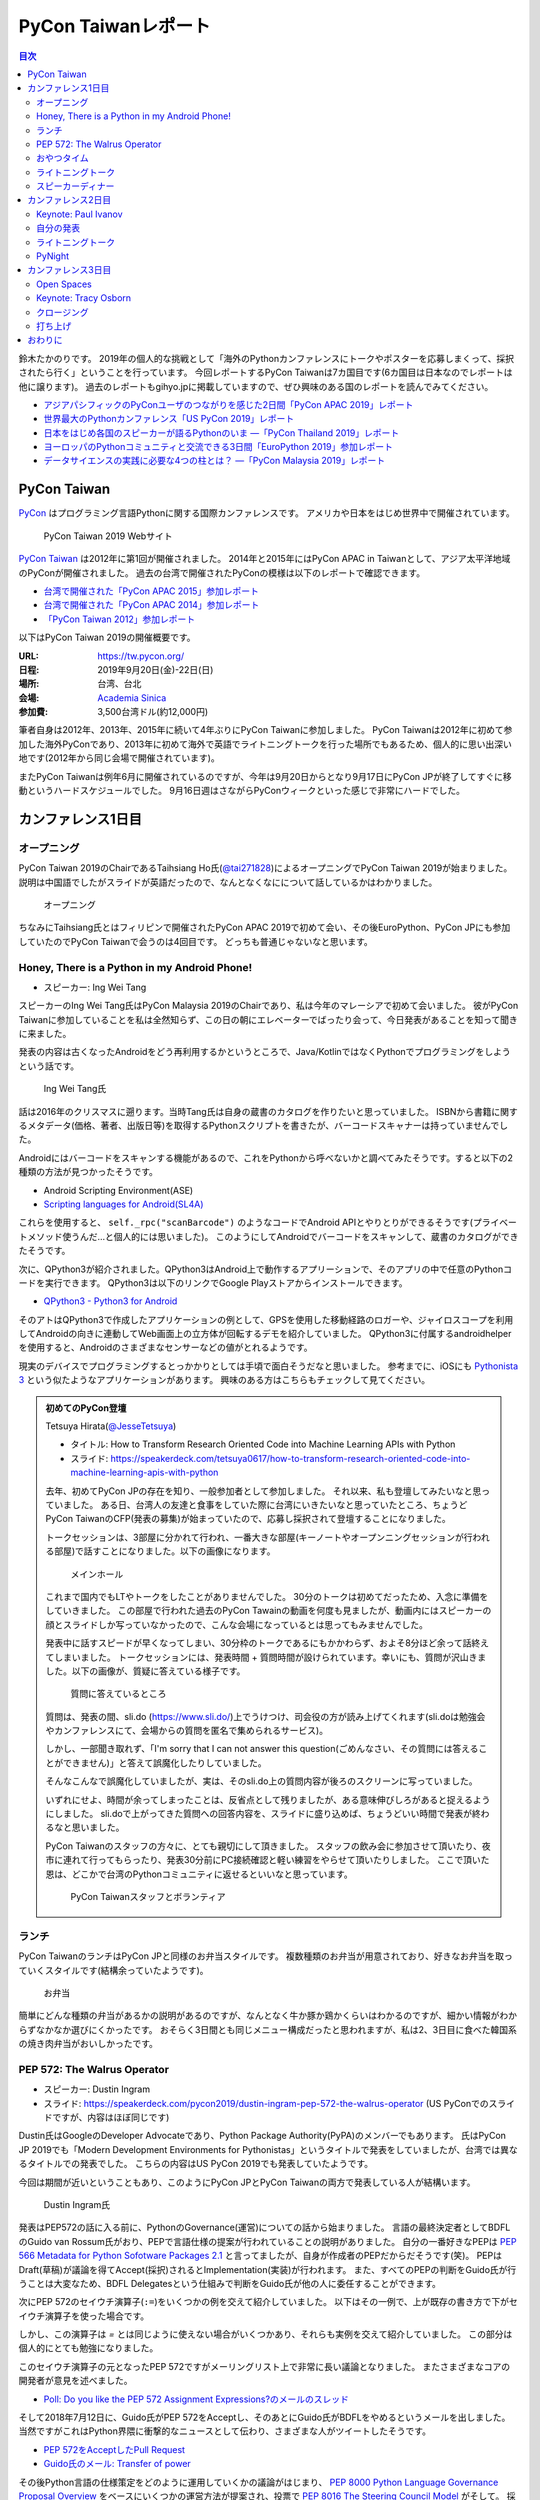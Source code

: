 ======================
 PyCon Taiwanレポート
======================

.. contents:: 目次
   :local:

鈴木たかのりです。
2019年の個人的な挑戦として「海外のPythonカンファレンスにトークやポスターを応募しまくって、採択されたら行く」ということを行っています。
今回レポートするPyCon Taiwanは7カ国目です(6カ国目は日本なのでレポートは他に譲ります)。
過去のレポートもgihyo.jpに掲載していますので、ぜひ興味のある国のレポートを読んでみてください。

* `アジアパシフィックのPyConユーザのつながりを感じた2日間「PyCon APAC 2019」レポート <https://gihyo.jp/news/report/2019/03/1201>`_
* `世界最大のPythonカンファレンス「US PyCon 2019」レポート <https://gihyo.jp/news/report/01/us-pycon2019>`_
* `日本をはじめ各国のスピーカーが語るPythonのいま ―「PyCon Thailand 2019」レポート <https://gihyo.jp/news/report/2019/07/0501>`_
* `ヨーロッパのPythonコミュニティと交流できる3日間「EuroPython 2019」参加レポート <https://gihyo.jp/news/report/01/europython2019>`_
* `データサイエンスの実践に必要な4つの柱とは？ ―「PyCon Malaysia 2019」レポート <https://gihyo.jp/news/report/2019/09/0901>`_

PyCon Taiwan
============
`PyCon <https://www.pycon.org/>`_ はプログラミング言語Pythonに関する国際カンファレンスです。
アメリカや日本をはじめ世界中で開催されています。

.. figure:: /images/tw/pycontw.png
   :width: 400

   PyCon Taiwan 2019 Webサイト

`PyCon Taiwan <https://tw.pycon.org/>`_ は2012年に第1回が開催されました。
2014年と2015年にはPyCon APAC in Taiwanとして、アジア太平洋地域のPyConが開催されました。
過去の台湾で開催されたPyConの模様は以下のレポートで確認できます。

* `台湾で開催された「PyCon APAC 2015」参加レポート <http://gihyo.jp/news/report/01/pycon-apac-2015>`_
* `台湾で開催された「PyCon APAC 2014」参加レポート <http://gihyo.jp/news/report/01/pycon-apac2014>`_
* `「PyCon Taiwan 2012」参加レポート <https://gihyo.jp/news/report/01/pycon-taiwan2012>`_

以下はPyCon Taiwan 2019の開催概要です。

:URL: https://tw.pycon.org/
:日程: 2019年9月20日(金)-22日(日)
:場所: 台湾、台北
:会場: `Academia Sinica <https://www.sinica.edu.tw/en>`_
:参加費: 3,500台湾ドル(約12,000円)

筆者自身は2012年、2013年、2015年に続いて4年ぶりにPyCon Taiwanに参加しました。
PyCon Taiwanは2012年に初めて参加した海外PyConであり、2013年に初めて海外で英語でライトニングトークを行った場所でもあるため、個人的に思い出深い地です(2012年から同じ会場で開催されています)。

またPyCon Taiwanは例年6月に開催されているのですが、今年は9月20日からとなり9月17日にPyCon JPが終了してすぐに移動というハードスケジュールでした。
9月16日週はさながらPyConウィークといった感じで非常にハードでした。

カンファレンス1日目
===================

オープニング
------------
PyCon Taiwan 2019のChairであるTaihsiang Ho氏(`@tai271828 <https://twitter.com/tai271828>`_)によるオープニングでPyCon Taiwan 2019が始まりました。
説明は中国語でしたがスライドが英語だったので、なんとなくなにについて話しているかはわかりました。

.. figure:: /images/tw/opening.jpg
   :width: 400

   オープニング

ちなみにTaihsiang氏とはフィリピンで開催されたPyCon APAC 2019で初めて会い、その後EuroPython、PyCon JPにも参加していたのでPyCon Taiwanで会うのは4回目です。
どっちも普通じゃないなと思います。

Honey, There is a Python in my Android Phone!
---------------------------------------------
* スピーカー: Ing Wei Tang

スピーカーのIng Wei Tang氏はPyCon Malaysia 2019のChairであり、私は今年のマレーシアで初めて会いました。
彼がPyCon Taiwanに参加していることを私は全然知らず、この日の朝にエレベーターでばったり会って、今日発表があることを知って聞きに来ました。

発表の内容は古くなったAndroidをどう再利用するかというところで、Java/KotlinではなくPythonでプログラミングをしようという話です。

.. figure:: /images/tw/james.jpg
   :width: 400

   Ing Wei Tang氏

話は2016年のクリスマスに遡ります。当時Tang氏は自身の蔵書のカタログを作りたいと思っていました。
ISBNから書籍に関するメタデータ(価格、著者、出版日等)を取得するPythonスクリプトを書きたが、バーコードスキャナーは持っていませんでした。

Androidにはバーコードをスキャンする機能があるので、これをPythonから呼べないかと調べてみたそうです。すると以下の2種類の方法が見つかったそうです。

* Android Scripting Environment(ASE)
* `Scripting languages for Android(SL4A) <https://github.com/damonkohler/sl4a>`_

これらを使用すると、 ``self._rpc("scanBarcode")`` のようなコードでAndroid APIとやりとりができるそうです(プライベートメソッド使うんだ...と個人的には思いました)。
このようにしてAndroidでバーコードをスキャンして、蔵書のカタログができたそうです。

次に、QPython3が紹介されました。QPython3はAndroid上で動作するアプリーションで、そのアプリの中で任意のPythonコードを実行できます。
QPython3は以下のリンクでGoogle Playストアからインストールできます。

* `QPython3 - Python3 for Android <https://play.google.com/store/apps/details?id=org.qpython.qpy3&hl=ja>`_

そのアトはQPython3で作成したアプリケーションの例として、GPSを使用した移動経路のロガーや、ジャイロスコープを利用してAndroidの向きに連動してWeb画面上の立方体が回転するデモを紹介していました。
QPython3に付属するandroidhelperを使用すると、Androidのさまざまなセンサーなどの値がとれるようです。

現実のデバイスでプログラミングするとっかかりとしては手頃で面白そうだなと思いました。
参考までに、iOSにも `Pythonista 3 <https://apps.apple.com/jp/app/pythonista-3/id1085978097>`_ という似たようなアプリケーションがあります。
興味のある方はこちらもチェックして見てください。

.. admonition:: 初めてのPyCon登壇

   Tetsuya Hirata(`@JesseTetsuya <https://twitter.com/JesseTetsuya>`_)

   * タイトル: How to Transform Research Oriented Code into Machine Learning APIs with Python
   * スライド: https://speakerdeck.com/tetsuya0617/how-to-transform-research-oriented-code-into-machine-learning-apis-with-python

   去年、初めてPyCon JPの存在を知り、一般参加者として参加しました。
   それ以来、私も登壇してみたいなと思っていました。
   ある日、台湾人の友達と食事をしていた際に台湾にいきたいなと思っていたところ、ちょうどPyCon TaiwanのCFP(発表の募集)が始まっていたので、応募し採択されて登壇することになりました。

   トークセッションは、3部屋に分かれて行われ、一番大きな部屋(キーノートやオープンニングセッションが行われる部屋)で話すことになりました。以下の画像になります。

   .. figure:: /images/tw/main-hall.jpg
      :width: 400

      メインホール

   これまで国内でもLTやトークをしたことがありませんでした。
   30分のトークは初めてだったため、入念に準備をしていきました。
   この部屋で行われた過去のPyCon Tawainの動画を何度も見ましたが、動画内にはスピーカーの顔とスライドしか写っていなかったので、こんな会場になっているとは思ってもみませんでした。

   発表中に話すスピードが早くなってしまい、30分枠のトークであるにもかかわらず、およそ8分ほど余って話終えてしまいました。
   トークセッションには、発表時間 + 質問時間が設けられています。幸いにも、質問が沢山きました。以下の画像が、質疑に答えている様子です。

   .. figure:: /images/tw/jesse-qanda.jpg
      :width: 400

      質問に答えているところ

   質問は、発表の間、sli.do (https://www.sli.do/)上でうけつけ、司会役の方が読み上げてくれます(sli.doは勉強会やカンファレンスにて、会場からの質問を匿名で集められるサービス)。

   しかし、一部聞き取れず、「I'm sorry that I can not answer this question(ごめんなさい、その質問には答えることができません)」と答えて誤魔化したりしていました。

   そんなこんなで誤魔化していましたが、実は、そのsli.do上の質問内容が後ろのスクリーンに写っていました。

   いずれにせよ、時間が余ってしまったことは、反省点として残りましたが、ある意味伸びしろがあると捉えるようにしました。
   sli.doで上がってきた質問への回答内容を、スライドに盛り込めば、ちょうどいい時間で発表が終わるなと思いました。

   PyCon Taiwanのスタッフの方々に、とても親切にして頂きました。
   スタッフの飲み会に参加させて頂いたり、夜市に連れて行ってもらったり、発表30分前にPC接続確認と軽い練習をやらせて頂いたりしました。
   ここで頂いた恩は、どこかで台湾のPythonコミュニティに返せるといいなと思っています。

   .. figure:: /images/tw/taiwanstaff.jpg
      :width: 400

      PyCon Taiwanスタッフとボランティア

ランチ
------
PyCon TaiwanのランチはPyCon JPと同様のお弁当スタイルです。
複数種類のお弁当が用意されており、好きなお弁当を取っていくスタイルです(結構余っていたようです)。

.. figure:: /images/tw/bento.jpg
   :width: 300

   お弁当

簡単にどんな種類の弁当があるかの説明があるのですが、なんとなく牛か豚か鶏かくらいはわかるのですが、細かい情報がわからずなかなか選びにくかったです。
おそらく3日間とも同じメニュー構成だったと思われますが、私は2、3日目に食べた韓国系の焼き肉弁当がおいしかったです。

PEP 572: The Walrus Operator
----------------------------
* スピーカー: Dustin Ingram
* スライド: https://speakerdeck.com/pycon2019/dustin-ingram-pep-572-the-walrus-operator (US PyConでのスライドですが、内容はほぼ同じです)

Dustin氏はGoogleのDeveloper Advocateであり、Python Package Authority(PyPA)のメンバーでもあります。
氏はPyCon JP 2019でも「Modern Development Environments for Pythonistas」というタイトルで発表をしていましたが、台湾では異なるタイトルでの発表でした。
こちらの内容はUS PyCon 2019でも発表していたようです。

今回は期間が近いということもあり、このようにPyCon JPとPyCon Taiwanの両方で発表している人が結構います。

.. figure:: /images/tw/dustin.jpg
   :width: 400

   Dustin Ingram氏

発表はPEP572の話に入る前に、PythonのGovernance(運営)についての話から始まりました。
言語の最終決定者としてBDFLのGuido van Rossum氏がおり、PEPで言語仕様の提案が行われていることの説明がありました。
自分の一番好きなPEPは `PEP 566 Metadata for Python Sofotware Packages 2.1 <https://www.python.org/dev/peps/pep-0566/>`_ と言ってましたが、自身が作成者のPEPだからだそうです(笑)。
PEPはDraft(草稿)が議論を得てAccept(採択)されるとImplementation(実装)が行われます。
また、すべてのPEPの判断をGuido氏が行うことは大変なため、BDFL Delegatesという仕組みで判断をGuido氏が他の人に委任することができます。

次にPEP 572のセイウチ演算子(``:=``)をいくつかの例を交えて紹介していました。
以下はその一例で、上が既存の書き方で下がセイウチ演算子を使った場合です。

.. code-block:: python
   :caption: 関数の呼び出し回数を減らす

   foo = [f(x), f(x)**2, f(x)**3]

   foo = [y:= f(x), y**2, y**3]

.. code-block:: python
   :caption: ストリームの処理

   chunk = file.reads(8192)
   while chunk:
       process(chunk)
       chunk = file.reads(8192)

   while chunk := file.reads(8192):
       process(chunk)

しかし、この演算子は `=` とは同じように使えない場合がいくつかあり、それらも実例を交えて紹介していました。
この部分は個人的にとても勉強になりました。

.. code-block:: python
   :caption: セイウチ演算子を使用できないパターン

   (z := (y := (x := 0)))
   a[i] := x
   self.rest := []
   (x := 1, 2)  # xには1がセットされる
   total +:= tax

このセイウチ演算子の元となったPEP 572ですがメーリングリスト上で非常に長い議論となりました。
またさまざまなコアの開発者が意見を述べました。

* `Poll: Do you like the PEP 572 Assignment Expressions?のメールのスレッド <https://mail.python.org/archives/list/python-committers@python.org/thread/23IAVIROHJFSNTPWQ7SYO4OS4XLWRAMR/#6LP4HRABH5T5HNULQAU5TLADODXPMYAE>`_

そして2018年7月12日に、Guido氏がPEP 572をAcceptし、そのあとにGuido氏がBDFLをやめるというメールを出しました。
当然ですがこれはPython界隈に衝撃的なニュースとして伝わり、さまざまな人がツイートしたそうです。

* `PEP 572をAcceptしたPull Request <https://github.com/python/peps/pull/735/files>`_
* `Guido氏のメール: Transfer of power <https://mail.python.org/archives/list/python-committers@python.org/message/GQONAGWBBFRHVRUPU7RNBM75MHKGUFJN/>`_

その後Python言語の仕様策定をどのように運用していくかの議論がはじまり、 `PEP 8000 Python Language Governance Proposal Overview <https://www.python.org/dev/peps/pep-8000/>`_ をベースにいくつかの運営方法が提案され、投票で `PEP 8016 The Steering Council Model <https://www.python.org/dev/peps/pep-8016/>`_ がそして。
採用されました2019年1月から2月にかけてSteering Councilメンバーの投票が行われ5名のCouncilメンバーが決定しました。

この5名のメンバーによるキーノートがUS PyConで行われ、その模様は以下の記事でレポートしてあります。

* `第3回　3日目朝のLT紹介，キーノートはPython仕様策定のキーパーソンによるパネル：世界最大のPythonカンファレンス「US PyCon 2019」レポート <https://gihyo.jp/news/report/01/us-pycon2019/0003?page=2>`_

PEP 572の技術的な話だけでなく、その周辺で起こったPythonの運営体制などについても触れた、興味深いトークでした。

おやつタイム
------------
おやつタイムは午前と午後に毎日提供されていました。
甘い物もしょっぱいものもあり、また飲み物は基本的に砂糖入りとデブ活がはかどります...

.. figure:: /images/tw/snacks.jpg
   :width: 300

   大量のおやつ

この時間に書籍の販売コーナーに寄ってみたところ、私の書いた `Pythonによるあたらしいデータ分析の教科書 <https://www.shoeisha.co.jp/book/detail/9784798158341>`_ の中国語版が置いてありました!!
誰かが購入してくれてたらうれしいのですが...
書籍は全体的にディープラーニング系が多いかなという印象でした。

.. figure:: /images/tw/book.jpg
   :width: 400

   私の本が置いてあった!!

また企業ブースもまわってみましたが、京都に本社がある `ハカルス <https://hacarus.com/ja/>`_ さんがブースを出していました。
メンバーのニノさんとはPyCon APACのときに挨拶していたので、ここで再会できました。
CTOの染田さんは2日目に発表予定です。

.. figure:: /images/tw/hacarus.jpg
   :width: 400

   HACARUSブース

ライトニングトーク
------------------
ライトニングトークはしゃべりたいタイトルと連絡先を紙に買いて受付にある箱に入れて、選ばれた人には連絡が来るというスタイルです。
1日目のライトニングトークは申し込んだ人が少なかったのかわかりませんが、5名中4名が日本人(しかもPyCon JPスタッフ)という「お前らちょっと自重しろw」という布陣となりました。
ここで「Do you know PyCon JP?」みたいに、全員で同じフレーズをかぶせていったらウケるのでは?という話を日本人の中でしていました。

それぞれ以下のようなタイトルでMinecraftをPythonから扱う話、PyCon JPで使っているツールの話、PyCon JP 2019の振り返り、PyCon JP 2019の準備をPythonで行った話をLTでしつつ「Do you know PyCon JP?」で少しずつウケていました。

* Minecraft Education and Python - Daisuke Saito
* PyCon JP Introduction of useful tools - Shunsuke Yoshida
* Recap PyCon JP 2019 - Naotaka Yokoyama
* Prepare PyCon JP 2019 with python - Nikkie

.. note::

   以下の4枚の写真は多いので、まとめて1つの写真にしてもいいかなと思います

.. figure:: /images/tw/lt-daisuke.jpg
   :width: 400

   Minecraft Education and Python - Daisuke Saito

.. figure:: /images/tw/lt-yoshida.jpg
   :width: 400

   PyCon JP Introduction of useful tools - Shunsuke Yoshida

.. figure:: /images/tw/lt-naoy.jpg
   :width: 400

   Recap PyCon JP 2019 - Naotaka Yokoyama

.. figure:: /images/tw/lt-nikkie.jpg
   :width: 400

   Prepare PyCon JP 2019 with python - Nikkie

すると、この日最後のLTスピーカーであるKeith Yang氏が、急遽用意した「Do you know PyCOn JP?」のスライドで全部持って行かれました。
彼は過去PyCon Taiwanや各国PyConでも発表経験があり、さすがだなーと思いました。

.. figure:: /images/tw/lt-keith.jpg
   :width: 400

   Keith Yang氏によるDo you know PyCon JP?

.. admonition:: 初めての海外PyConでLT

   PyCon Taiwanは、私にとって初めての海外、初めての海外PyConでした。
   PyCon Taiwanのスタッフをはじめ、色々な方に助けていただき、抽選では運も味方して、カンファレンス1日目にLTができました。
   そのレポートをお送りします。

   2019年に入ってから、私はPyCon JPのコンテンツチームでスタッフ活動をしています。
   コンテンツチームにはPyCon Taiwanに参加する人が多く、海外で知っている人がいるというのは心強かったです。

   開催直前のお知らせメールでは以下のように案内されていました。

   - カンファレンス3日間、毎日の終わりにLTの時間がある
   - LT希望者は、紙片に名前とタイトルを書き、受付近くの壺(jar)に入れて応募する
   - 正午にその日のLTのリストを発表する

   1日目の朝、会場入りした私はLT応募の壺を探します。
   受付周辺が混雑していて見つけられなかったのですが、 `Twitterで疑問を発信 <https://twitter.com/ftnext/status/1174854032164151296>`_ したところ、 `PyCon TWのスタッフの方に回答していただけ <https://twitter.com/PyConTW/status/1174861873759444994?s=20>`_ 、応募することができました。

   お昼過ぎに結果の連絡が来て、LTに確定しました。
   そのあとはトークを聞きつつ、急ぎスライドを作りました。
   行きの飛行機の中でアウトラインは用意していたので、スライドに書き起こしていきます。

   私のLT「 `Prepare PyCon JP 2019 with Python <https://gitpitch.com/ftnext/2019_slides/master?p=pycontw_lt_staff_python>`_ 」では、PythonにもPyCon JPスタッフ活動を手伝ってもらったことを共有しました。
   `PyCon JPのスプリント <https://pyconjp.connpass.com/event/136558/>`_ では、 `応募されたスプリントプロジェクトの一覧 <https://docs.google.com/spreadsheets/d/1SNQsUUar-TD5AHfdDxupgjpdmvBF6Ao_wQ_lf5kJFjo/edit#gid=0>`_ をGoogleスプレッドシートで公開していました。
   最新の応募状況を定期的に取得し、一覧シートを更新する必要があります。
   「こういった繰り返しタスクをPythonにやってもらったよ」という事例を紹介しました。
   本番のシートとは別にデモ用のシートも用意して、実際にシートを更新する様子を見せることもできました。

     .. figure:: /images/tw/thanks-for-pycontw-staff.jpg
      :width: 400

      PyCon Taiwanスタッフの皆さんへのお礼を伝えるスライド

   初めての英語LTだったので、共有したかったことがどれだけ伝わったかは分からないのですが、「初めての海外カンファレンスでLTしています！」「PyCon Taiwanのスタッフの皆さんのおかげで楽しく過ごせています」と伝えたときにいただいた拍手は暖かく、とても嬉しかったです。
   英語で話し、それにリアクションをいただいた5分間は、トークを聞くだけの参加者としては味わえない経験でした。
   次にまたLTをやるとしたら、日本語でやるのと同じくらい会場を沸かせてみたいなと思います。

   英語での発表と聞くと、敷居が高く感じるかもしれません。
   ですが、共有したいことがあるのでしたら、不安を抱えつつもチャレンジしてみることをオススメします。
   「LTをやりたい」という想いがあれば十分です。
   分からないことは質問すれば、きっと色々な方が助けてくれるでしょう。
   質問したいけれども英語がうまく出てこないとき、私はGoogle翻訳アプリを使って筆談していました。
   そして、自分の話に聞き手が反応するという時間は、きっと得がたい経験になります。

   最後に、PyCon Taiwanのスタッフ・参加者の皆さま、素敵なカンファレンスをありがとうございました。


スピーカーディナー
------------------
1日目の夜はスピーカーを招待したディナーがあったので、そちらに参加してきました。
カンファレンス会場から送迎バスで移動して駅のショッピングモールに来ました。
SUNRISEという名前のビュッフェスタイルのレストランでディナーです。

入り口で名前を確認され、それぞれ指定されたテーブルに着くというスタイルでした。
私の席にはPyCon Taiwanの立ち上げメンバーであるYung-Yu Chen氏や、スポンサーであるShoppyの方などがいました。

.. figure:: /images/tw/speaker-dinner.jpg
   :width: 400

   スピーカーディナーの様子

スタッフ、スピーカー、スポンサー含めて4~50名はいたでしょうか?
さまざまな宗教や食事の制限があったりするので、ビュッフェ形式は理にかなっているなと思いました。
ただ、当然のようにビールがなかったりするので、ひとしきり食事を楽しんでいろんな人と話をしたあとは、台湾のクラフトビールの店に移動です。
この日はDriftwoodというお店で先に何名か日本からの参加メンバー飲んでいて、そこにあとから合流しました。

.. figure:: /images/tw/driftwood.jpg
   :width: 400

   Driftwood

.. todo:: driftwoodで飲んでいる写真

Driftwoodで飲んだあとはホテルに帰るのですが、私と他数名はカンファレンス会場の近くに宿泊しているため、戻る必要があります。
Googleマップで検索してみるとまだ電車が動いているようで、西門から台北駅まで歩いて移動して電車に乗りました。
台北駅はさまざまな路線が入っているため少し迷いましたが、なんとか電車に乗ってホテルの最寄り駅まで戻ることができました。ちなみに写真の通り終電でした。
南港駅からホテルまで距離があるのでタクシーで帰ろうと思いましたが、乗ってみたタクシーでは全然話が通じず、やむを得ず降りてUBERで帰りました。
やっぱり海外だとUBERなどの配車サービスは便利ですね。

.. figure:: /images/tw/last-train.jpg
   :width: 400

   台湾でまさかの終電

こうして、なんとか1日目が終わりました。

カンファレンス2日目
===================

Keynote: Paul Ivanov
--------------------
* タイトル: Programming Language Tourism: Leave Python and see the world!

Paul Ivanov氏(`@ivanov <Programming Language Tourism>`_)はJupyterの `Steering Counsil <https://jupyter.org/about>`_ メンバーであり、Bloombergのシニアエンジニアです。

.. figure:: /images/tw/ivanov.jpg
   :width: 400

   Paul Ivanov氏

「私たちはどこにいますか?いま私たちはPyCon Taiwanにいます。」と問いかけたたあとに「どこからきましたか?」と参加者に問えば、それぞれ異なったスケールで回答があるよといいました。Jupyterの人に聞いたら「地球(笑)、アメリカ、カリフォルニア、サンフラシスコ、ベイエリア」のようにさまざまな尺度で答えるだろうと言っていました。
余談ですが、「私は台湾ははじめてで、日本やドイツには行ったことはないんだけど...」というくだりで「Have you heard of PyCon JP?(PyCon JPのことを聞いたことがありますか?)」と1日目のLTのネタにかぶせて笑いを取っていました。

次にプログラミングを自分の場所と考えたときにPythonはどこにいるかという話になりました。
そこでStack Overflowの質問の数のグラフを紹介し、この10年間でPythonは上位プのタグになったそうです(上にはJavaScriptがいますが)。
GitHubを見てみると、作成されたリポジトリの数は上位からJavaScript、Java、Pythonという順番だそうです。

Pythonは素晴らしい言語だが、仕事でPythonを使用している場合は、たまにプログラミングの休暇を取ることを参加者に勧めました。
休暇というのは、プログラミング言語を場所と考えると、別の場所に行ったりすることを指しています。
またプログラミング以外のことを行って気分転換をしようという話がありました。

また自身が主催しているイベントについて触れました。
このイベントは2日間開催されプログラミングについて、普段の仕事ではなく自分自身のために学んで向上することができます。
そこにはPyCon MalaysiaのキーノートスピーカーでもあるCarol Willingもいるそうです。
そこにはさまざまな年齢やバックグラウンドの人が参加しており、その人たちの別の場所となっていると述べていました。

私は `Python mini Hack-athon <https://pyhack.connpass.com/>`_ というイベント主催者の1人ですが、このイベントが誰かの別の場所になるといいなと思いました。


自分の発表
----------
* タイトル: Automate the Boring Stuff with Slackbot
* スライド: https://gitpitch.com/takanory/slides?p=20190922pycontw

いつものSlackbotを開発する内容で発表をしてきました。
スライドで大きく変更した箇所は以下です。

* 自己紹介のところでPyCon JPとPyCon TWの交流があるという話を追加
* 今年の自分の各国PyConへの参加を地図で表示
* 書籍が台湾でも出版されていることを紹介
* Block Kitを使用したサンプルコードを追加

.. figure:: /images/tw/takanory.jpg
   :width: 400

   筆者の発表の様子

発表時間が30分と短めなため、はしょり気味に説明しました。
具体的には細かいコードの説明をあまりしないことで、発表時間を調整しました。

PyCon Taiwanでは質疑応答は `sli.do <https://www.sli.do/>`_ というサービスで質問を受け付けています。
文字で表示されるので質問を聞き取れないという問題がない反面、質問者に直接「今の回答でよかったか」といったことが確認できないため、メリットデメリットがあるなと思いました。

以下は質疑応答の内容です。

* SlackのAPIでは3秒のリミットがあるが、slackbotではどのようにして防いでいるのか?

  * SlackbotではRTM APIの使用が推奨されているので3秒の制限はないはず。Botの場合は手でコマンドを送ってそれに反応しているので3秒のリミットは関係ないはず(後で調べてみたところ、これはEvents APIに対してレスポンスを返すリミットなので、botの場合は関係がなさそうです)。

* Slack APIを使用してメッセージを送信したが表示されないときに、どのようにデバッグをしているのか?
  
  * ``slackbot_settings.py`` の ``ERRORS_TO`` にチャンネル名またはユーザー名を設定すると、エラー時にそこにエラーメッセージが表示されます。
  
ライトニングトーク
------------------
カンファレンス2日目のライトニングトークでもいろいろな発表がありました。いくつか紹介します。

.. figure:: /images/tw/students.jpg
   :width: 400

   高校生たちによる発表

* 高中生做點事

  * 言葉がわからないので意味は全くわかりませんでしたが、元気な高校生4人組の発表でした。あとで調べてみたところソフトウェア関係の部活のようで、小学生にプログラミングを教えたりもしているようです。発表の中では自分たちの活動とLINEBotを紹介していました。

* 個人発起的小小小社群

  * PyCon JPにも参加していたKK氏による発表です。小さいコミュニティを作って継続しようということを参加者に勧めていました。

* 高雄發大財

  * Kaohsiung(高雄).pyの主催者による発表です。高雄は台湾の南にある都市で、将来的にPyCon Taiwanを高雄で開催したいという発表をしていました。また、LTの冒頭に「Do you know Kaohsiung.py」と1日目のLTのネタをかぶせてきました。

* My PyCon diary in 2019

  * 日本から参加したLina KATAYOSE氏(`@selina787b <https://twitter.com/selina787b/>`_)の発表です。今年US、Thailandにも参加している自身の体験を共有して、みんなも海外PyConに行ってみると楽しいよという話をしていました。今年は5回参加しているけど、筆者とNoah氏がさらにたくさん参加しているよと言及されていました。またこの発表の後に「インドに来てね」というように誘われたそうです。

* SprintSeoul

  * 韓国のYounggun氏(`@scari_net <https://twitter.com/scari_net/>`_)による発表です。ソウルでは2カ月ごとに `SprintSeoul <https://www.sprintseoul.org/>`_ という開発イベントを継続的に開催しているそうです。内容もPythonのみに限らず様々な言語で行っているようです。他の地域でもぜひやってみねてと促していました。

PyNight
-------
カンファレンス2日目の夜はオフィシャルのパーティーであるPyNightでした。
ピザなどの軽食とドリンクが振る舞われたカジュアルな会でした。

PyCon Taiwanのいつものパターンだとアルコールはないだろうなぁと思っていましたが、なんとサングリアやカクテルなど数種類のアルコールが提供されていました(しかしビールはありません)!!

奥の方でなにやら演奏がはじまりましたが、チェロの五重奏です。
写真の一番左に写っているのはPyCon Taiwan 2019のChairであるTaihsiang Ho氏です。
彼はチェロやピアノが演奏できるそうです。多才ですね。

.. figure:: /images/tw/cellos.jpg
   :width: 400

   チェロの演奏

PyNightのあとはいつものようにビールが飲みたくなったので、友人数名と `Redpoint Brewing Co. <https://www.redpointbrewing.com/>`_ に行きました。
この店には「台.P.A.」という名前のIPAスタイルのビールがあります。なかなかいいネーミングですね。
写真の真ん中に写っているのが韓国のYounggun氏で、私がPyCon MalaysiaにPSFのBooth Kitを持って行く原因となった人物です。

.. figure:: /images/tw/redpoint.jpg
   :width: 400

   naoy、Younggun、selinaとビール

カンファレンス3日目
===================

Open Spaces
-----------
カンファレンス3日目の夕方はトークセッションはなく **Open Spaces** が行われました。
Open Spacesとはその名の通り「オープンなスペース」で、場所を確保しているのでそこで「こんな話がしたい」とカンファレンス中に申し込んでディスカッションなどが行われるものです。

10個くらいのテーブルが用意されており、例として以下のようなテーブルがありました。

* asyncio
* PyCon Taiwan 2020 @ 高雄
* Health care
* Numeric software
* PyCon [A-Z]{2}

私は一通りみて回ったあとに「PyCon [A-Z]{2}」という海外PyCon参加についてディスカッションしているテーブルに入ってみました。
主催者はWei Lee(TODO: Twitter)氏で、PyCon JP参加時のさまざまな写真をスライドショーで紹介していました。

.. figure:: /images/tw/openspaces.jpg
   :width: 400

   Open Spacesの様子(奥の白いTシャツがWei Lee氏)

Wei Lee氏が他の参加者に私のことを「彼は日本から参加していて、各国のPyConで発表している」といったことを説明していました。
その後田の参加者から「日本と台湾のPyConはどう違うのか?」という質問があったので「開発Sprintのありなしとか、チュートリアルが別の日だったりとかの細かい違いはあるけど、みんなUSのPyConやお互いを参考にしあっているのでそこまでの違いはないと思います。」という説明をしました。

ここのいた人が他国のPyConに興味を持って参加してくれるとうれしいなと思いました。

Keynote: Tracy Osborn
---------------------
* タイトル: The Different Paths We Take As Programmers 
* スライド: https://speakerdeck.com/tracymakes/keynote-the-different-paths-we-take-as-programmers

カンファレンス3日目は夕方にもTracy Osborn氏(`@tracymakes <https://tracymakes>`_)によるキーノートがありました。

現在はDjangoの書籍(`Hello Web App <https://hellowebbooks.com/learn-django/>`_)なども執筆しているスピーカーが、自身がプログラミングを学んでいった険しい道について語りました。

.. figure:: /images/tw/tracy.jpg
   :width: 400

   Tracy氏と著作

氏は現在35歳だそうですが、高校生の頃にシンプルなHTML(h1とpタグしかないような)を書いてWebサイトを作り始めたそうです。それを見て先生は「おお、Webサイトが作れるなんてすごいね」と驚いたそうです(笑)。
コンピューターやWebサイトが好きなので大学に入ってコンピューターサイエンスを学ぶことにしたそうです。
大学に入ってプログラミングを学べると興奮して「コンピューターサイエンス基礎」を受講して10分経つとわけがわからなくて呆然としたそうです。
その後JavaやGUIなどを学びましたが、途中でデザインなどのクラスをとり、最終的には真逆の芸術の学位をとって卒業したそうです。

卒業後はデザイナーとしてWebのフロントエンドを作成するようになり、そこでJavaScriptを使い始めたそうです。
その後自分のスタートアップを起業し、技術に強い共同創業者を探します。
そしてDjangoを学び6週間でWebサイトを立ち上げたそうです。以下がその経験を書いたBlogです。

* `I'm a designer who learned Django and launched her first webapp in 6 weeks - Tracy Osborn <https://tracyosborn.com/articles/im-a-designer-who-learned-django-and-launched-her-first-webapp-in-6-weeks/>`_

このように、プログラムを学ぶときには初心者→中級者→上級者という一本道ではなく、さまざまな道があるという話がありました。
そして自身がDjangoを学んでWebサイトを作成できるようになった経験をもとに書籍を執筆したそうです。
また、現在は大学以外にもさまざまなPython等のプログラムを学ぶためのWebサイト、サービス、動画などが提供されています。そういう大学などとは異なったパスからプログラムを学ぶこともできるという話がありました。

さまざまなバックグラウンドを持った人がプログラミングを学ぶことに対して背中を押す、素晴らしい発表でした。
トークの終了後に「持ってきた著書をプレゼントする」と言うと、参加者が一斉に群がり即席サイン会がはじまって面白かったです。

クロージング
------------
カンファレンスの最後はChairであるTaihsiang Ho氏によるクロージングです。
スポンサーへの感謝などが述べられたあとに、TaiwanメンバーがPyCon JPに参加したときの写真を引用して、今年はツアーを行ったことが紹介されました。
また「Do you know PyCon JP?」にかけて、PyCon JP以外にもアジアや各国のPyConがあるので、ぜひ知って参加してみてほしいという話がありました。

.. figure:: /images/tw/friends.jpg
   :width: 400

   PyCon JPに参加したTaiwanメンバー

最後に壇上に主催者とボランティアが集合し、参加者から感謝の拍手が送られました。
このあと参加者全員が壇上に集合して記念撮影を行い、PyCon Taiwan 2019は終了しました。

.. figure:: /images/tw/taiwanstaff.jpg
   :width: 400

   PyCon TaiwanのOrganizerとVolunteer

打ち上げ
--------
カンファレンス後はスタッフ打ち上げに参加させてもらいました。
打ち上げ会場へはみんなでバスで移動です。
バスに乗るとJames(PyCon MalaysiaのChair)一家がいました。どうやら今回は家族旅行を兼ねていたようです。
息子さんはLEGOが好きらしく、移動のバス中で先日沖縄のパルコシティで撮影してきたLEGOの写真を見せてあげたら、興味深く見ていました。
LEGOは国や言語を超えますね。

.. figure:: /images/tw/noah-and-james.jpg
   :width: 400

   James氏、息子さん、Noah氏と

打ち上げ会場は台北のほど近くにあるタイ料理中心のビュッフェです。
ここのビュッフェには生ビールが付いていました。すばらしい!!!
ここでもデブ活に励みながら、いろんなスタッフやキーノートスピーカーと交流しました。

.. figure:: /images/tw/taipei101.jpg
   :width: 300

   台北101

打ち上げが終わって何人かはNight Marketに行くそうですが、私はクラフトビールが飲みたいのでそのチームとは分かれて台湾メンバー数名と一緒に飲みに行きました。
別れ際にキーノートスピーカーのPaul Ivanovが「Do you know?」と私にフリを入れてきたので「PyCon JP!!」と答えて別れました。Paulさんめっちゃ面白い人だ。

ビールのお店はZhang Men BreweryのBreezeSongGao店です。
この店は屋上に出られて、その屋上から台北101が見えるというとてもシャレオツなロケーションにあります。
心地よい夜風に吹かれながら、台湾のみなさんと楽しく過ごしました(何を話したかほぼ覚えていない)。

.. figure:: /images/tw/beer-with-taipei101.jpg
   :width: 300

   クラフトビールと台北101

おわりに
========
以上でPyCon Taiwanのレポートは終了です。
振り返ってみると私を含めて4名の日本人がトークを行い、LTでも5名が登壇しました。
「Do you know PyCon JP?」はキーフレーズとなって、参加者のみなさんに浸透したんじゃないかなと思っています。

今後もこの日本と台湾の関係性が継続して、たくさんの人が行き来するといいなと思います。
ご飯もおいしいし、漢字の意味がなんとなくわかるので、初めてのPyConとしてとてもおすすめです。

.. figure:: /images/tw/fromjapan.jpg
   :width: 400

   日本からの参加メンバー

私の次のPyConツアーはシンガポールです。
次はどんな出会いがあるでしょうか(実はこの原稿を書いている時には、すでにPyCon Singaporeは終わっているんですけどね...)。
